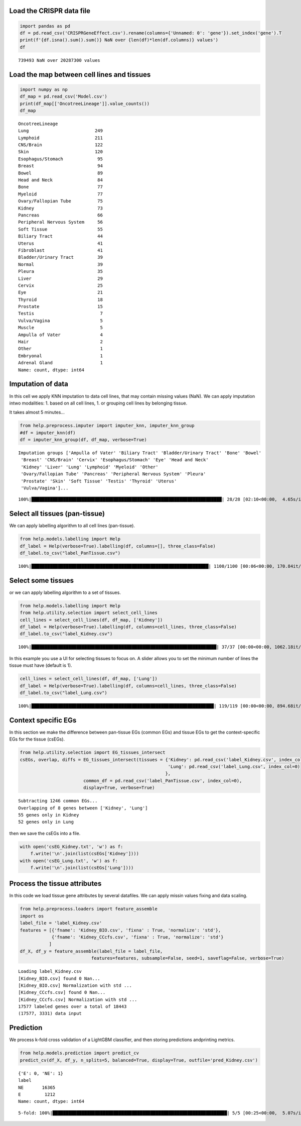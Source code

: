 Load the CRISPR data file
=========================

.. code:: ipython3

    import pandas as pd
    df = pd.read_csv('CRISPRGeneEffect.csv').rename(columns={'Unnamed: 0': 'gene'}).set_index('gene').T
    print(f'{df.isna().sum().sum()} NaN over {len(df)*len(df.columns)} values')
    df


.. parsed-literal::

    739493 NaN over 20287300 values




.. raw:: html

    <div>
    <style scoped>
        .dataframe tbody tr th:only-of-type {
            vertical-align: middle;
        }
    
        .dataframe tbody tr th {
            vertical-align: top;
        }
    
        .dataframe thead th {
            text-align: right;
        }
    </style>
    <table border="1" class="dataframe">
      <thead>
        <tr style="text-align: right;">
          <th>gene</th>
          <th>ACH-000001</th>
          <th>ACH-000004</th>
          <th>ACH-000005</th>
          <th>ACH-000007</th>
          <th>ACH-000009</th>
          <th>ACH-000011</th>
          <th>ACH-000012</th>
          <th>ACH-000013</th>
          <th>ACH-000015</th>
          <th>ACH-000017</th>
          <th>...</th>
          <th>ACH-002693</th>
          <th>ACH-002710</th>
          <th>ACH-002785</th>
          <th>ACH-002799</th>
          <th>ACH-002800</th>
          <th>ACH-002834</th>
          <th>ACH-002847</th>
          <th>ACH-002922</th>
          <th>ACH-002925</th>
          <th>ACH-002926</th>
        </tr>
      </thead>
      <tbody>
        <tr>
          <th>A1BG</th>
          <td>-0.067900</td>
          <td>0.246489</td>
          <td>0.116946</td>
          <td>0.141364</td>
          <td>0.204627</td>
          <td>0.199785</td>
          <td>0.047633</td>
          <td>0.132706</td>
          <td>-0.028936</td>
          <td>0.199793</td>
          <td>...</td>
          <td>0.083423</td>
          <td>0.124582</td>
          <td>0.137087</td>
          <td>0.144504</td>
          <td>0.223325</td>
          <td>0.243189</td>
          <td>0.191043</td>
          <td>0.192114</td>
          <td>0.138538</td>
          <td>0.115418</td>
        </tr>
        <tr>
          <th>A1CF</th>
          <td>0.250871</td>
          <td>0.089916</td>
          <td>0.128784</td>
          <td>0.076948</td>
          <td>-0.126732</td>
          <td>0.081220</td>
          <td>0.169218</td>
          <td>0.021871</td>
          <td>0.067442</td>
          <td>0.096989</td>
          <td>...</td>
          <td>-0.052777</td>
          <td>0.060578</td>
          <td>0.097634</td>
          <td>0.047610</td>
          <td>0.028740</td>
          <td>-0.063019</td>
          <td>0.042173</td>
          <td>0.175067</td>
          <td>0.134842</td>
          <td>0.086125</td>
        </tr>
        <tr>
          <th>A2M</th>
          <td>0.274015</td>
          <td>0.031482</td>
          <td>0.319054</td>
          <td>0.288501</td>
          <td>0.226243</td>
          <td>0.272090</td>
          <td>0.377333</td>
          <td>0.271504</td>
          <td>0.128924</td>
          <td>0.211882</td>
          <td>...</td>
          <td>-0.047640</td>
          <td>0.340740</td>
          <td>0.300681</td>
          <td>0.313502</td>
          <td>0.524181</td>
          <td>0.333656</td>
          <td>0.255575</td>
          <td>0.240830</td>
          <td>0.276676</td>
          <td>0.273820</td>
        </tr>
        <tr>
          <th>A2ML1</th>
          <td>0.075889</td>
          <td>0.109902</td>
          <td>0.291823</td>
          <td>0.327756</td>
          <td>0.237872</td>
          <td>0.395287</td>
          <td>0.365828</td>
          <td>0.314884</td>
          <td>0.241053</td>
          <td>0.206102</td>
          <td>...</td>
          <td>0.152519</td>
          <td>0.245650</td>
          <td>0.244936</td>
          <td>0.294257</td>
          <td>0.292241</td>
          <td>0.283028</td>
          <td>0.244974</td>
          <td>0.504381</td>
          <td>0.107654</td>
          <td>0.317229</td>
        </tr>
        <tr>
          <th>A3GALT2</th>
          <td>0.191038</td>
          <td>0.102362</td>
          <td>-0.073505</td>
          <td>0.241357</td>
          <td>0.252697</td>
          <td>0.092693</td>
          <td>0.233554</td>
          <td>0.017157</td>
          <td>0.115977</td>
          <td>-0.152689</td>
          <td>...</td>
          <td>0.094379</td>
          <td>0.013333</td>
          <td>-0.087394</td>
          <td>0.116945</td>
          <td>-0.148314</td>
          <td>-0.079305</td>
          <td>0.090090</td>
          <td>-0.073189</td>
          <td>0.030619</td>
          <td>0.038758</td>
        </tr>
        <tr>
          <th>...</th>
          <td>...</td>
          <td>...</td>
          <td>...</td>
          <td>...</td>
          <td>...</td>
          <td>...</td>
          <td>...</td>
          <td>...</td>
          <td>...</td>
          <td>...</td>
          <td>...</td>
          <td>...</td>
          <td>...</td>
          <td>...</td>
          <td>...</td>
          <td>...</td>
          <td>...</td>
          <td>...</td>
          <td>...</td>
          <td>...</td>
          <td>...</td>
        </tr>
        <tr>
          <th>ZYG11A</th>
          <td>-0.097182</td>
          <td>0.183259</td>
          <td>-0.092529</td>
          <td>0.142714</td>
          <td>0.035827</td>
          <td>0.264482</td>
          <td>0.124742</td>
          <td>0.003222</td>
          <td>0.164375</td>
          <td>0.103895</td>
          <td>...</td>
          <td>-0.235397</td>
          <td>0.064620</td>
          <td>0.007529</td>
          <td>0.123302</td>
          <td>0.087072</td>
          <td>0.193144</td>
          <td>0.119218</td>
          <td>0.063560</td>
          <td>0.113728</td>
          <td>0.139908</td>
        </tr>
        <tr>
          <th>ZYG11B</th>
          <td>0.156179</td>
          <td>-0.330767</td>
          <td>-0.104164</td>
          <td>-0.274978</td>
          <td>-0.516973</td>
          <td>-0.066404</td>
          <td>-0.053478</td>
          <td>-0.054749</td>
          <td>-0.053843</td>
          <td>-0.144417</td>
          <td>...</td>
          <td>-0.290373</td>
          <td>-0.012727</td>
          <td>-0.202033</td>
          <td>-0.000738</td>
          <td>-0.202761</td>
          <td>0.169203</td>
          <td>-0.092493</td>
          <td>-0.196123</td>
          <td>-0.227608</td>
          <td>-0.167942</td>
        </tr>
        <tr>
          <th>ZYX</th>
          <td>0.303797</td>
          <td>0.379213</td>
          <td>0.214313</td>
          <td>0.056294</td>
          <td>0.281592</td>
          <td>0.101403</td>
          <td>0.057374</td>
          <td>0.188838</td>
          <td>0.040658</td>
          <td>0.288018</td>
          <td>...</td>
          <td>0.269518</td>
          <td>-0.115229</td>
          <td>0.068203</td>
          <td>0.108157</td>
          <td>0.065240</td>
          <td>-0.140377</td>
          <td>-0.030886</td>
          <td>0.072723</td>
          <td>-0.047618</td>
          <td>0.248058</td>
        </tr>
        <tr>
          <th>ZZEF1</th>
          <td>0.305751</td>
          <td>0.374355</td>
          <td>0.046273</td>
          <td>-0.188169</td>
          <td>0.074025</td>
          <td>-0.017005</td>
          <td>0.052719</td>
          <td>-0.023496</td>
          <td>-0.063372</td>
          <td>-0.108468</td>
          <td>...</td>
          <td>-0.162302</td>
          <td>0.111218</td>
          <td>0.056447</td>
          <td>0.185166</td>
          <td>-0.022463</td>
          <td>-0.073816</td>
          <td>0.033274</td>
          <td>0.166055</td>
          <td>0.064585</td>
          <td>0.037409</td>
        </tr>
        <tr>
          <th>ZZZ3</th>
          <td>-0.328268</td>
          <td>0.029423</td>
          <td>-0.044436</td>
          <td>-0.279709</td>
          <td>-0.221695</td>
          <td>-0.174012</td>
          <td>-0.238549</td>
          <td>-0.462415</td>
          <td>-0.129166</td>
          <td>-0.093973</td>
          <td>...</td>
          <td>-0.142057</td>
          <td>-0.172703</td>
          <td>-0.099805</td>
          <td>-0.013678</td>
          <td>-0.007409</td>
          <td>-0.509138</td>
          <td>-0.335488</td>
          <td>-0.244113</td>
          <td>-0.127019</td>
          <td>-0.325076</td>
        </tr>
      </tbody>
    </table>
    <p>18443 rows × 1100 columns</p>
    </div>



Load the map between cell lines and tissues
===========================================

.. code:: ipython3

    import numpy as np
    df_map = pd.read_csv('Model.csv')
    print(df_map[['OncotreeLineage']].value_counts())
    df_map


.. parsed-literal::

    OncotreeLineage          
    Lung                         249
    Lymphoid                     211
    CNS/Brain                    122
    Skin                         120
    Esophagus/Stomach             95
    Breast                        94
    Bowel                         89
    Head and Neck                 84
    Bone                          77
    Myeloid                       77
    Ovary/Fallopian Tube          75
    Kidney                        73
    Pancreas                      66
    Peripheral Nervous System     56
    Soft Tissue                   55
    Biliary Tract                 44
    Uterus                        41
    Fibroblast                    41
    Bladder/Urinary Tract         39
    Normal                        39
    Pleura                        35
    Liver                         29
    Cervix                        25
    Eye                           21
    Thyroid                       18
    Prostate                      15
    Testis                         7
    Vulva/Vagina                   5
    Muscle                         5
    Ampulla of Vater               4
    Hair                           2
    Other                          1
    Embryonal                      1
    Adrenal Gland                  1
    Name: count, dtype: int64




.. raw:: html

    <div>
    <style scoped>
        .dataframe tbody tr th:only-of-type {
            vertical-align: middle;
        }
    
        .dataframe tbody tr th {
            vertical-align: top;
        }
    
        .dataframe thead th {
            text-align: right;
        }
    </style>
    <table border="1" class="dataframe">
      <thead>
        <tr style="text-align: right;">
          <th></th>
          <th>ModelID</th>
          <th>PatientID</th>
          <th>CellLineName</th>
          <th>StrippedCellLineName</th>
          <th>DepmapModelType</th>
          <th>OncotreeLineage</th>
          <th>OncotreePrimaryDisease</th>
          <th>OncotreeSubtype</th>
          <th>OncotreeCode</th>
          <th>LegacyMolecularSubtype</th>
          <th>...</th>
          <th>TissueOrigin</th>
          <th>CCLEName</th>
          <th>CatalogNumber</th>
          <th>PlateCoating</th>
          <th>ModelDerivationMaterial</th>
          <th>PublicComments</th>
          <th>WTSIMasterCellID</th>
          <th>SangerModelID</th>
          <th>COSMICID</th>
          <th>LegacySubSubtype</th>
        </tr>
      </thead>
      <tbody>
        <tr>
          <th>0</th>
          <td>ACH-000001</td>
          <td>PT-gj46wT</td>
          <td>NIH:OVCAR-3</td>
          <td>NIHOVCAR3</td>
          <td>HGSOC</td>
          <td>Ovary/Fallopian Tube</td>
          <td>Ovarian Epithelial Tumor</td>
          <td>High-Grade Serous Ovarian Cancer</td>
          <td>HGSOC</td>
          <td>NaN</td>
          <td>...</td>
          <td>NaN</td>
          <td>NIHOVCAR3_OVARY</td>
          <td>HTB-71</td>
          <td>NaN</td>
          <td>NaN</td>
          <td>NaN</td>
          <td>2201.0</td>
          <td>SIDM00105</td>
          <td>905933.0</td>
          <td>high_grade_serous</td>
        </tr>
        <tr>
          <th>1</th>
          <td>ACH-000002</td>
          <td>PT-5qa3uk</td>
          <td>HL-60</td>
          <td>HL60</td>
          <td>AML</td>
          <td>Myeloid</td>
          <td>Acute Myeloid Leukemia</td>
          <td>Acute Myeloid Leukemia</td>
          <td>AML</td>
          <td>NaN</td>
          <td>...</td>
          <td>NaN</td>
          <td>HL60_HAEMATOPOIETIC_AND_LYMPHOID_TISSUE</td>
          <td>CCL-240</td>
          <td>NaN</td>
          <td>NaN</td>
          <td>NaN</td>
          <td>55.0</td>
          <td>SIDM00829</td>
          <td>905938.0</td>
          <td>M3</td>
        </tr>
        <tr>
          <th>2</th>
          <td>ACH-000003</td>
          <td>PT-puKIyc</td>
          <td>CACO2</td>
          <td>CACO2</td>
          <td>COAD</td>
          <td>Bowel</td>
          <td>Colorectal Adenocarcinoma</td>
          <td>Colon Adenocarcinoma</td>
          <td>COAD</td>
          <td>NaN</td>
          <td>...</td>
          <td>NaN</td>
          <td>CACO2_LARGE_INTESTINE</td>
          <td>HTB-37</td>
          <td>NaN</td>
          <td>NaN</td>
          <td>NaN</td>
          <td>NaN</td>
          <td>SIDM00891</td>
          <td>NaN</td>
          <td>NaN</td>
        </tr>
        <tr>
          <th>3</th>
          <td>ACH-000004</td>
          <td>PT-q4K2cp</td>
          <td>HEL</td>
          <td>HEL</td>
          <td>AML</td>
          <td>Myeloid</td>
          <td>Acute Myeloid Leukemia</td>
          <td>Acute Myeloid Leukemia</td>
          <td>AML</td>
          <td>NaN</td>
          <td>...</td>
          <td>NaN</td>
          <td>HEL_HAEMATOPOIETIC_AND_LYMPHOID_TISSUE</td>
          <td>ACC 11</td>
          <td>NaN</td>
          <td>NaN</td>
          <td>NaN</td>
          <td>783.0</td>
          <td>SIDM00594</td>
          <td>907053.0</td>
          <td>M6</td>
        </tr>
        <tr>
          <th>4</th>
          <td>ACH-000005</td>
          <td>PT-q4K2cp</td>
          <td>HEL 92.1.7</td>
          <td>HEL9217</td>
          <td>AML</td>
          <td>Myeloid</td>
          <td>Acute Myeloid Leukemia</td>
          <td>Acute Myeloid Leukemia</td>
          <td>AML</td>
          <td>NaN</td>
          <td>...</td>
          <td>NaN</td>
          <td>HEL9217_HAEMATOPOIETIC_AND_LYMPHOID_TISSUE</td>
          <td>HEL9217</td>
          <td>NaN</td>
          <td>NaN</td>
          <td>NaN</td>
          <td>NaN</td>
          <td>SIDM00593</td>
          <td>NaN</td>
          <td>M6</td>
        </tr>
        <tr>
          <th>...</th>
          <td>...</td>
          <td>...</td>
          <td>...</td>
          <td>...</td>
          <td>...</td>
          <td>...</td>
          <td>...</td>
          <td>...</td>
          <td>...</td>
          <td>...</td>
          <td>...</td>
          <td>...</td>
          <td>...</td>
          <td>...</td>
          <td>...</td>
          <td>...</td>
          <td>...</td>
          <td>...</td>
          <td>...</td>
          <td>...</td>
          <td>...</td>
        </tr>
        <tr>
          <th>1916</th>
          <td>ACH-003157</td>
          <td>PT-QDEP9D</td>
          <td>ABM-T0822</td>
          <td>ABMT0822</td>
          <td>ZIMMMPLC</td>
          <td>Lung</td>
          <td>Non-Cancerous</td>
          <td>Immortalized MPLC Cells</td>
          <td>NaN</td>
          <td>NaN</td>
          <td>...</td>
          <td>NaN</td>
          <td>NaN</td>
          <td>NaN</td>
          <td>NaN</td>
          <td>NaN</td>
          <td>NaN</td>
          <td>NaN</td>
          <td>NaN</td>
          <td>NaN</td>
          <td>NaN</td>
        </tr>
        <tr>
          <th>1917</th>
          <td>ACH-003158</td>
          <td>PT-nszsxG</td>
          <td>ABM-T9220</td>
          <td>ABMT9220</td>
          <td>ZIMMSMCI</td>
          <td>Muscle</td>
          <td>Non-Cancerous</td>
          <td>Immortalized Smooth Muscle Cells, Intestinal</td>
          <td>NaN</td>
          <td>NaN</td>
          <td>...</td>
          <td>NaN</td>
          <td>NaN</td>
          <td>NaN</td>
          <td>NaN</td>
          <td>NaN</td>
          <td>NaN</td>
          <td>NaN</td>
          <td>NaN</td>
          <td>NaN</td>
          <td>NaN</td>
        </tr>
        <tr>
          <th>1918</th>
          <td>ACH-003159</td>
          <td>PT-AUxVvV</td>
          <td>ABM-T9233</td>
          <td>ABMT9233</td>
          <td>ZIMMRSCH</td>
          <td>Hair</td>
          <td>Non-Cancerous</td>
          <td>Immortalized Hair Follicle Inner Root Sheath C...</td>
          <td>NaN</td>
          <td>NaN</td>
          <td>...</td>
          <td>NaN</td>
          <td>NaN</td>
          <td>NaN</td>
          <td>NaN</td>
          <td>NaN</td>
          <td>NaN</td>
          <td>NaN</td>
          <td>NaN</td>
          <td>NaN</td>
          <td>NaN</td>
        </tr>
        <tr>
          <th>1919</th>
          <td>ACH-003160</td>
          <td>PT-AUxVvV</td>
          <td>ABM-T9249</td>
          <td>ABMT9249</td>
          <td>ZIMMGMCH</td>
          <td>Hair</td>
          <td>Non-Cancerous</td>
          <td>Immortalized Hair Germinal Matrix Cells</td>
          <td>NaN</td>
          <td>NaN</td>
          <td>...</td>
          <td>NaN</td>
          <td>NaN</td>
          <td>NaN</td>
          <td>NaN</td>
          <td>NaN</td>
          <td>NaN</td>
          <td>NaN</td>
          <td>NaN</td>
          <td>NaN</td>
          <td>NaN</td>
        </tr>
        <tr>
          <th>1920</th>
          <td>ACH-003161</td>
          <td>PT-or1hkT</td>
          <td>ABM-T9430</td>
          <td>ABMT9430</td>
          <td>ZIMMPSC</td>
          <td>Pancreas</td>
          <td>Non-Cancerous</td>
          <td>Immortalized Pancreatic Stromal Cells</td>
          <td>NaN</td>
          <td>NaN</td>
          <td>...</td>
          <td>NaN</td>
          <td>NaN</td>
          <td>NaN</td>
          <td>NaN</td>
          <td>NaN</td>
          <td>NaN</td>
          <td>NaN</td>
          <td>NaN</td>
          <td>NaN</td>
          <td>NaN</td>
        </tr>
      </tbody>
    </table>
    <p>1921 rows × 36 columns</p>
    </div>



Imputation of data
==================

In this cell we apply KNN imputation to data cell lines, that may
contain missing values (NaN). We can apply imputation intwo modalities:
1. based on all cell lines, 1. or grouping cell lines by belonging
tissue.

It takes almost 5 minutes…

.. code:: ipython3

    from help.preprocess.imputer import imputer_knn, imputer_knn_group
    #df = imputer_knn(df)
    df = imputer_knn_group(df, df_map, verbose=True)


.. parsed-literal::

    Imputation groups ['Ampulla of Vater' 'Biliary Tract' 'Bladder/Urinary Tract' 'Bone' 'Bowel'
     'Breast' 'CNS/Brain' 'Cervix' 'Esophagus/Stomach' 'Eye' 'Head and Neck'
     'Kidney' 'Liver' 'Lung' 'Lymphoid' 'Myeloid' 'Other'
     'Ovary/Fallopian Tube' 'Pancreas' 'Peripheral Nervous System' 'Pleura'
     'Prostate' 'Skin' 'Soft Tissue' 'Testis' 'Thyroid' 'Uterus'
     'Vulva/Vagina']...


.. parsed-literal::

    100%|████████████████████████████████████████████████████████████████████████| 28/28 [02:10<00:00,  4.65s/it]


Select all tissues (pan-tissue)
===============================

We can apply labelling algorithm to all cell lines (pan-tissue).

.. code:: ipython3

    from help.models.labelling import Help
    df_label = Help(verbose=True).labelling(df, columns=[], three_class=False)
    df_label.to_csv("label_PanTissue.csv")


.. parsed-literal::

    100%|███████████████████████████████████████████████████████████████████| 1100/1100 [00:06<00:00, 170.84it/s]


Select some tissues
===================

or we can apply labelling algorithm to a set of tissues.

.. code:: ipython3

    from help.models.labelling import Help
    from help.utility.selection import select_cell_lines
    cell_lines = select_cell_lines(df, df_map, ['Kidney'])
    df_label = Help(verbose=True).labelling(df, columns=cell_lines, three_class=False)
    df_label.to_csv("label_Kidney.csv")


.. parsed-literal::

    100%|██████████████████████████████████████████████████████████████████████| 37/37 [00:00<00:00, 1062.18it/s]


In this example you use a UI for selecting tissues to focus on. A slider
allows you to set the minimum number of lines the tissue must have
(default is 1).

.. code:: ipython3

    cell_lines = select_cell_lines(df, df_map, ['Lung'])
    df_label = Help(verbose=True).labelling(df, columns=cell_lines, three_class=False)
    df_label.to_csv("label_Lung.csv")


.. parsed-literal::

    100%|█████████████████████████████████████████████████████████████████████| 119/119 [00:00<00:00, 894.68it/s]


Context specific EGs
====================

In this section we make the difference between pan-tissue EGs (common
EGs) and tissue EGs to get the context-specific EGs for the tissue
(csEGs).

.. code:: ipython3

    from help.utility.selection import EG_tissues_intersect
    csEGs, overlap, diffs = EG_tissues_intersect(tissues = {'Kidney': pd.read_csv('label_Kidney.csv', index_col=0),
                                                            'Lung': pd.read_csv('label_Lung.csv', index_col=0)
                                                           }, 
                            common_df = pd.read_csv('label_PanTissue.csv', index_col=0),
                            display=True, verbose=True)


.. parsed-literal::

    Subtracting 1246 common EGs...
    Overlapping of 8 genes between ['Kidney', 'Lung']
    55 genes only in Kidney
    52 genes only in Lung



.. image:: output_13_1.png


then we save the csEGs into a file.

.. code:: ipython3

    with open('csEG_Kidney.txt', 'w') as f:
        f.write('\n'.join(list(csEGs['Kidney'])))
    with open('csEG_Lung.txt', 'w') as f:
        f.write('\n'.join(list(csEGs['Lung'])))

Process the tissue attributes
=============================

In this code we load tissue gene attributes by several datafiles. We can
apply missin values fixing and data scaling.

.. code:: ipython3

    from help.preprocess.loaders import feature_assemble
    import os
    label_file = 'label_Kidney.csv'
    features = [{'fname': 'Kidney_BIO.csv', 'fixna' : True, 'normalize': 'std'},
                {'fname': 'Kidney_CCcfs.csv', 'fixna' : True, 'normalize': 'std'}
               ]
    df_X, df_y = feature_assemble(label_file = label_file, 
                               features=features, subsample=False, seed=1, saveflag=False, verbose=True)


.. parsed-literal::

    Loading label_Kidney.csv
    [Kidney_BIO.csv] found 0 Nan...
    [Kidney_BIO.csv] Normalization with std ...
    [Kidney_CCcfs.csv] found 0 Nan...
    [Kidney_CCcfs.csv] Normalization with std ...
    17577 labeled genes over a total of 18443
    (17577, 3331) data input


Prediction
==========

We process k-fold cross validation of a LightGBM classifier, and then
storing predictions andprinting metrics.

.. code:: ipython3

    from help.models.prediction import predict_cv
    predict_cv(df_X, df_y, n_splits=5, balanced=True, display=True, outfile='pred_Kidney.csv') 


.. parsed-literal::

    {'E': 0, 'NE': 1}
    label
    NE       16365
    E         1212
    Name: count, dtype: int64


.. parsed-literal::

    5-fold: 100%|██████████████████████████████████████████████████████████████████| 5/5 [00:25<00:00,  5.07s/it]




.. raw:: html

    <div>
    <style scoped>
        .dataframe tbody tr th:only-of-type {
            vertical-align: middle;
        }
    
        .dataframe tbody tr th {
            vertical-align: top;
        }
    
        .dataframe thead th {
            text-align: right;
        }
    </style>
    <table border="1" class="dataframe">
      <thead>
        <tr style="text-align: right;">
          <th></th>
          <th>measure</th>
        </tr>
      </thead>
      <tbody>
        <tr>
          <th>ROC-AUC</th>
          <td>0.9485±0.0054</td>
        </tr>
        <tr>
          <th>Accuracy</th>
          <td>0.9427±0.0031</td>
        </tr>
        <tr>
          <th>BA</th>
          <td>0.8378±0.0148</td>
        </tr>
        <tr>
          <th>Sensitivity</th>
          <td>0.7161±0.0285</td>
        </tr>
        <tr>
          <th>Specificity</th>
          <td>0.9595±0.0015</td>
        </tr>
        <tr>
          <th>MCC</th>
          <td>0.6070±0.0241</td>
        </tr>
        <tr>
          <th>CM</th>
          <td>[[868, 344], [663, 15702]]</td>
        </tr>
      </tbody>
    </table>
    </div>




.. image:: output_19_3.png

